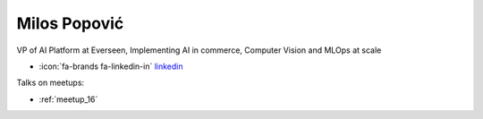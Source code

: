 Milos Popović
=================
VP of AI Platform at Everseen, Implementing AI in commerce, Computer Vision and MLOps at scale



- :icon:`fa-brands fa-linkedin-in` `linkedin <https://www.linkedin.com/in/popovicmilos/>`_


.. image:: ../_static/img/speakers/milos-popovic.jpg
    :alt: profile-photo
    :width: 200px



Talks on meetups:

- :ref:`meetup_16`

